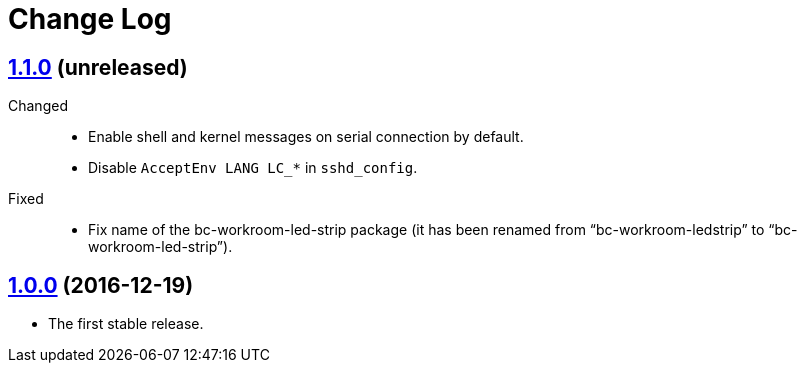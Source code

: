 = Change Log
:gh-url: https://github.com/bigclownlabs/bc-raspbian


== link:{gh-url}/tree/v1.1.0[1.1.0] (unreleased)

Changed::
* Enable shell and kernel messages on serial connection by default.
* Disable `AcceptEnv LANG LC_*` in `sshd_config`.

Fixed::
* Fix name of the bc-workroom-led-strip package (it has been renamed from “bc-workroom-ledstrip” to “bc-workroom-led-strip”).


== link:{gh-url}/tree/v1.0.0[1.0.0] (2016-12-19)

* The first stable release.
